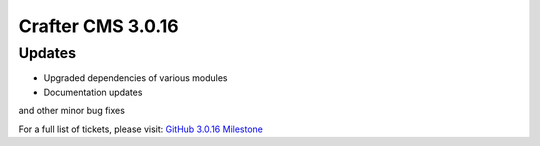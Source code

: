 ------------------
Crafter CMS 3.0.16
------------------

^^^^^^^
Updates
^^^^^^^
* Upgraded dependencies of various modules
* Documentation updates

and other minor bug fixes

For a full list of tickets, please visit: `GitHub 3.0.16 Milestone <https://github.com/craftercms/craftercms/milestone/42?closed=1>`_

